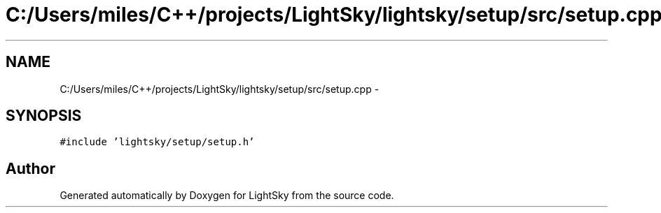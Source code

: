 .TH "C:/Users/miles/C++/projects/LightSky/lightsky/setup/src/setup.cpp" 3 "Sun Oct 26 2014" "Version Pre-Alpha" "LightSky" \" -*- nroff -*-
.ad l
.nh
.SH NAME
C:/Users/miles/C++/projects/LightSky/lightsky/setup/src/setup.cpp \- 
.SH SYNOPSIS
.br
.PP
\fC#include 'lightsky/setup/setup\&.h'\fP
.br

.SH "Author"
.PP 
Generated automatically by Doxygen for LightSky from the source code\&.
